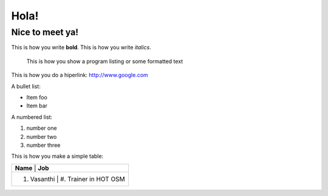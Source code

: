 Hola!
=====

Nice to meet ya!
----------------

This is how you write **bold**.
This is how you write *italics*.

    This is how you show a program listing or some formatted text
	
This is how you do a hiperlink: http://www.google.com

A bullet list:

* Item foo
* Item bar

A numbered list:

#. number one
#. number two
#. number three

This is how you make a simple table:

+------------------------------------------+
| **Name**          | **Job**              |
+------------------------------------------+
| #. Vasanthi       | #. Trainer in HOT OSM|
+------------------------------------------+






